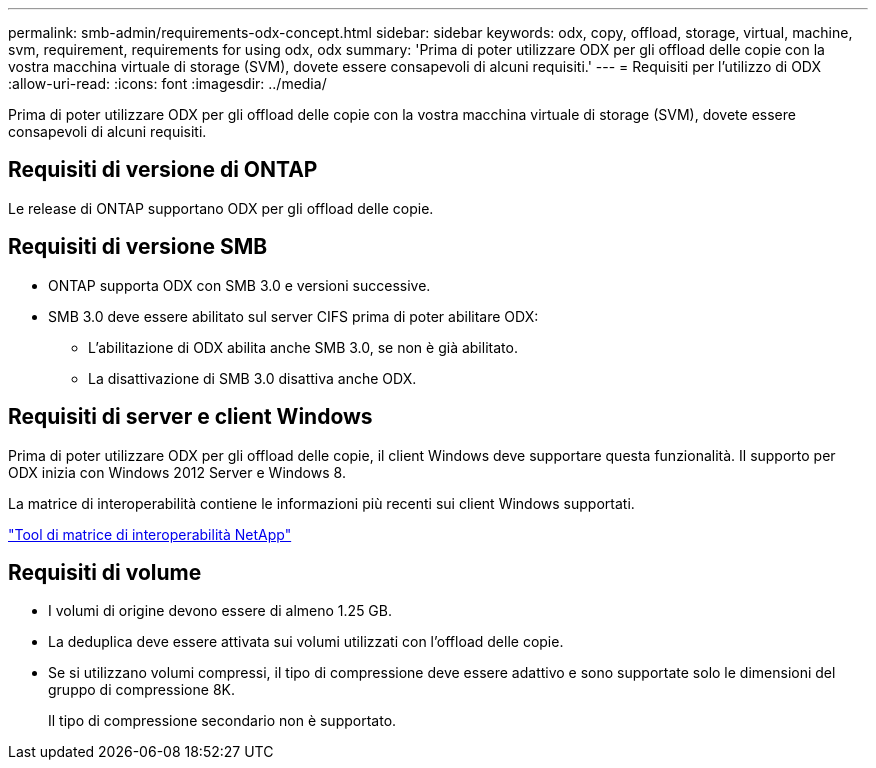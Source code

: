 ---
permalink: smb-admin/requirements-odx-concept.html 
sidebar: sidebar 
keywords: odx, copy, offload, storage, virtual, machine, svm, requirement, requirements for using odx, odx 
summary: 'Prima di poter utilizzare ODX per gli offload delle copie con la vostra macchina virtuale di storage (SVM), dovete essere consapevoli di alcuni requisiti.' 
---
= Requisiti per l'utilizzo di ODX
:allow-uri-read: 
:icons: font
:imagesdir: ../media/


[role="lead"]
Prima di poter utilizzare ODX per gli offload delle copie con la vostra macchina virtuale di storage (SVM), dovete essere consapevoli di alcuni requisiti.



== Requisiti di versione di ONTAP

Le release di ONTAP supportano ODX per gli offload delle copie.



== Requisiti di versione SMB

* ONTAP supporta ODX con SMB 3.0 e versioni successive.
* SMB 3.0 deve essere abilitato sul server CIFS prima di poter abilitare ODX:
+
** L'abilitazione di ODX abilita anche SMB 3.0, se non è già abilitato.
** La disattivazione di SMB 3.0 disattiva anche ODX.






== Requisiti di server e client Windows

Prima di poter utilizzare ODX per gli offload delle copie, il client Windows deve supportare questa funzionalità. Il supporto per ODX inizia con Windows 2012 Server e Windows 8.

La matrice di interoperabilità contiene le informazioni più recenti sui client Windows supportati.

https://mysupport.netapp.com/matrix["Tool di matrice di interoperabilità NetApp"^]



== Requisiti di volume

* I volumi di origine devono essere di almeno 1.25 GB.
* La deduplica deve essere attivata sui volumi utilizzati con l'offload delle copie.
* Se si utilizzano volumi compressi, il tipo di compressione deve essere adattivo e sono supportate solo le dimensioni del gruppo di compressione 8K.
+
Il tipo di compressione secondario non è supportato.


